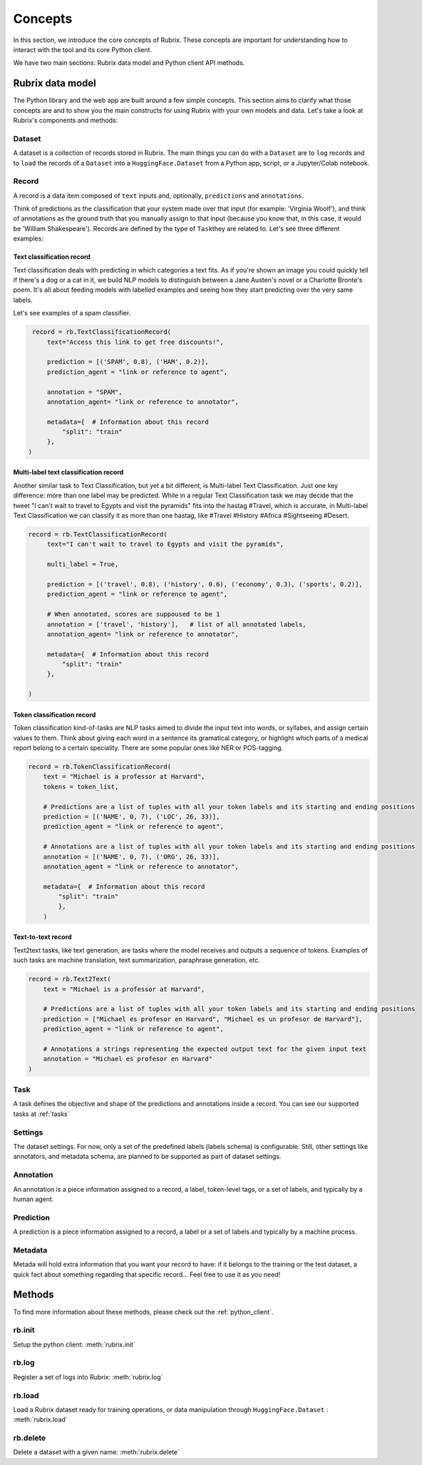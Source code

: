 .. _concepts:

Concepts
========

In this section, we introduce the core concepts of Rubrix. These concepts are important for understanding how to interact with the tool and its core Python client.

We have two main sections: Rubrix data model and Python client API methods.

Rubrix data model
-----------------

The Python library and the web app are built around a few simple concepts.
This section aims to clarify what those concepts are and to show you the main constructs for using Rubrix with your own models and data.
Let's take a look at Rubrix's components and methods:


.. image:: ../images/rubrix_data_model.svg
   :alt: ../images/rubrix_data_model.svg


Dataset
^^^^^^^

A dataset is a collection of records stored in Rubrix. The main things you can do with a ``Dataset`` are to ``log`` records and to ``load`` the records of a ``Dataset`` into a ``HuggingFace.Dataset`` from a Python app, script, or a Jupyter/Colab notebook.


Record
^^^^^^

A record is a data item composed of ``text`` inputs and, optionally, ``predictions`` and ``annotations``.

Think of predictions as the classification that your system made over that input (for example: 'Virginia Woolf'), and think of annotations as the ground truth that you manually assign to that input (because you know that, in this case, it would be 'William Shakespeare'). Records are defined by the type of ``Task``\ they are related to. Let's see three different examples:

Text classification record
"""""""""""""""""""""""""""

Text classification deals with predicting in which categories a text fits. As if you're shown an image you could quickly tell if there's a dog or a cat in it, we build NLP models to distinguish between a Jane Austen's novel or a Charlotte Bronte's poem. It's all about feeding models with labelled examples and seeing how they start predicting over the very same labels.

Let's see examples of a spam classifier.

.. code-block:: python

    record = rb.TextClassificationRecord(
        text="Access this link to get free discounts!",

        prediction = [('SPAM', 0.8), ('HAM', 0.2)],
        prediction_agent = "link or reference to agent",

        annotation = "SPAM",
        annotation_agent= "link or reference to annotator",

        metadata={  # Information about this record
            "split": "train"
        },
   )

Multi-label text classification record
""""""""""""""""""""""""""""""""""""""

Another similar task to Text Classification, but yet a bit different, is Multi-label Text Classification. Just one key difference: more than one label may be predicted. While in a regular Text Classification task we may decide that the tweet "I can't wait to travel to Egypts and visit the pyramids" fits into the hastag #Travel, which is accurate, in Multi-label Text Classification we can classify it as more than one hastag, like #Travel #History #Africa #Sightseeing #Desert.

.. code-block:: python

   record = rb.TextClassificationRecord(
        text="I can't wait to travel to Egypts and visit the pyramids",

        multi_label = True,

        prediction = [('travel', 0.8), ('history', 0.6), ('economy', 0.3), ('sports', 0.2)],
        prediction_agent = "link or reference to agent",

        # When annotated, scores are suppoused to be 1
        annotation = ['travel', 'history'],   # list of all annotated labels,
        annotation_agent= "link or reference to annotator",

        metadata={  # Information about this record
            "split": "train"
        },

   )


Token classification record
"""""""""""""""""""""""""""

Token classification kind-of-tasks are NLP tasks aimed to divide the input text into words, or syllabes, and assign certain values to them. Think about giving each word in a sentence its gramatical category, or highlight which parts of a medical report belong to a certain speciality. There are some popular ones like NER or POS-tagging.

.. code-block:: python

    record = rb.TokenClassificationRecord(
        text = "Michael is a professor at Harvard",
        tokens = token_list,

        # Predictions are a list of tuples with all your token labels and its starting and ending positions
        prediction = [('NAME', 0, 7), ('LOC', 26, 33)],
        prediction_agent = "link or reference to agent",

        # Annotations are a list of tuples with all your token labels and its starting and ending positions
        annotation = [('NAME', 0, 7), ('ORG', 26, 33)],
        annotation_agent = "link or reference to annotator",

        metadata={  # Information about this record
            "split": "train"
            },
        )

Text-to-text record
"""""""""""""""""""

Text2text tasks, like text generation, are tasks where the model receives and outputs a sequence of tokens. Examples of such tasks are machine translation, text summarization, paraphrase generation, etc.

.. code-block:: python

    record = rb.Text2Text(
        text = "Michael is a professor at Harvard",

        # Predictions are a list of tuples with all your token labels and its starting and ending positions
        prediction = ["Michael es profesor en Harvard", "Michael es un profesor de Harvard"],
        prediction_agent = "link or reference to agent",

        # Annotations a strings representing the expected output text for the given input text
        annotation = "Michael es profesor en Harvard"
    )




Task
^^^^

A task defines the objective and shape of the predictions and annotations inside a record. You can see our supported tasks at :ref:`tasks`


Settings
^^^^^^^^

The dataset settings. For now, only a set of the predefined labels (labels schema) is configurable. Still, other settings like annotators, and metadata schema, are planned to be supported as part of dataset settings.


Annotation
^^^^^^^^^^

An annotation is a piece information assigned to a record, a label, token-level tags, or a set of labels, and typically by a human agent.

Prediction
^^^^^^^^^^

A prediction is a piece information assigned to a record, a label or a set of labels and typically by a machine process.

Metadata
^^^^^^^^

Metada will hold extra information that you want your record to have: if it belongs to the training or the test dataset, a quick fact about something regarding that specific record... Feel free to use it as you need!

Methods
-------

To find more information about these methods, please check out the :ref:`python_client`.

rb.init
^^^^^^^

Setup the python client: :meth:`rubrix.init`

rb.log
^^^^^^

Register a set of logs into Rubrix: :meth:`rubrix.log`

rb.load
^^^^^^^

Load a Rubrix dataset ready for training operations, or data manipulation through ``HuggingFace.Dataset`` : :meth:`rubrix.load`

rb.delete
^^^^^^^^^

Delete a dataset with a given name: :meth:`rubrix.delete`

